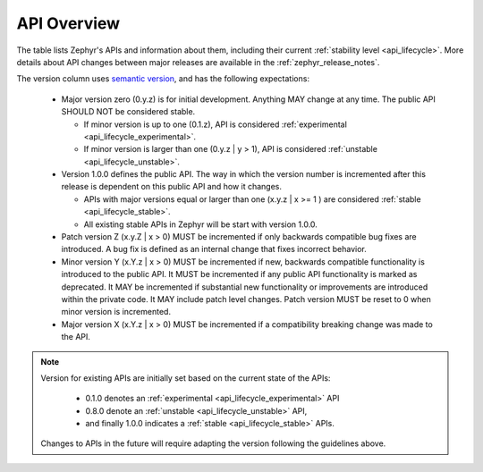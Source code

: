 .. _api_overview:

API Overview
############

The table lists Zephyr's APIs and information about them, including their
current :ref:`stability level <api_lifecycle>`.  More details about API changes
between major releases are available in the :ref:`zephyr_release_notes`.

The version column uses `semantic version <https://semver.org/>`_, and has the
following expectations:

 * Major version zero (0.y.z) is for initial development. Anything MAY
   change at any time. The public API SHOULD NOT be considered stable.

   * If minor version is up to one (0.1.z), API is considered
     :ref:`experimental <api_lifecycle_experimental>`.
   * If minor version is larger than one (0.y.z | y > 1), API is considered
     :ref:`unstable <api_lifecycle_unstable>`.

 * Version 1.0.0 defines the public API. The way in which the version number
   is incremented after this release is dependent on this public API and how it
   changes.

   * APIs with major versions equal or larger than one (x.y.z | x >= 1 ) are
     considered :ref:`stable <api_lifecycle_stable>`.
   * All existing stable APIs in Zephyr will be start with version 1.0.0.

 * Patch version Z (x.y.Z | x > 0) MUST be incremented if only backwards
   compatible bug fixes are introduced. A bug fix is defined as an internal
   change that fixes incorrect behavior.

 * Minor version Y (x.Y.z | x > 0) MUST be incremented if new, backwards
   compatible functionality is introduced to the public API. It MUST be
   incremented if any public API functionality is marked as deprecated. It MAY
   be incremented if substantial new functionality or improvements are
   introduced within the private code. It MAY include patch level changes.
   Patch version MUST be reset to 0 when minor version is incremented.

 * Major version X (x.Y.z | x > 0) MUST be incremented if a compatibility
   breaking change was made to the API.

.. note::
   Version for existing APIs are initially set based on the current state of the
   APIs:

    - 0.1.0 denotes an :ref:`experimental <api_lifecycle_experimental>` API
    - 0.8.0 denote an :ref:`unstable <api_lifecycle_unstable>` API,
    - and finally 1.0.0 indicates a :ref:`stable <api_lifecycle_stable>` APIs.

   Changes to APIs in the future will require adapting the version following the
   guidelines above.


.. api-overview-table::
